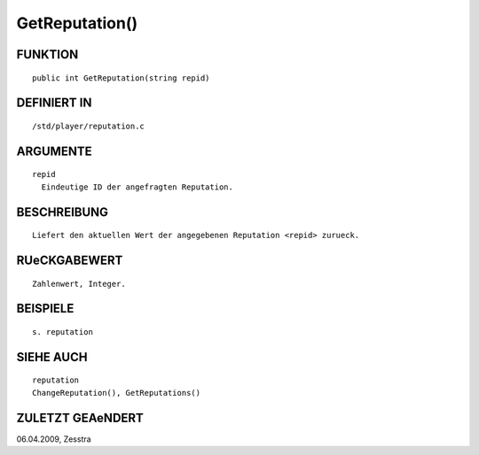 GetReputation()
===============

FUNKTION
--------
::

     public int GetReputation(string repid)

DEFINIERT IN
------------
::

     /std/player/reputation.c

ARGUMENTE
---------
::

     repid
       Eindeutige ID der angefragten Reputation.

BESCHREIBUNG
------------
::

     Liefert den aktuellen Wert der angegebenen Reputation <repid> zurueck.

RUeCKGABEWERT
-------------
::

     Zahlenwert, Integer.

BEISPIELE
---------
::

     s. reputation

SIEHE AUCH
----------
::

     reputation
     ChangeReputation(), GetReputations()

ZULETZT GEAeNDERT
-----------------
::

06.04.2009, Zesstra

